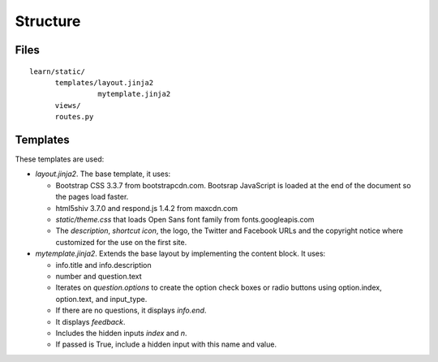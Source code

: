=========
Structure
=========

Files
=====

::

   learn/static/
         templates/layout.jinja2
	           mytemplate.jinja2
	 views/
	 routes.py


Templates
=========

These templates are used:

- `layout.jinja2`.  The base template, it uses:

  - Bootstrap CSS 3.3.7 from bootstrapcdn.com. Bootsrap JavaScript is
    loaded at the end of the document so the pages load faster.
  - html5shiv 3.7.0 and respond.js 1.4.2 from maxcdn.com
  - `static/theme.css` that loads Open Sans font family from
    fonts.googleapis.com
  - The `description`, `shortcut icon`, the logo, the Twitter and
    Facebook URLs and the copyright notice where customized for the
    use on the first site.

  
- `mytemplate.jinja2`. Extends the base layout by implementing the
  content block.  It uses:

  - info.title and info.description
  - number and question.text
  - Iterates on `question.options` to create the option check boxes or
    radio buttons using option.index, option.text, and input_type.
  - If there are no questions, it displays `info.end`.
  - It displays `feedback`.
  - Includes the hidden inputs `index` and `n`.
  - If passed is True, include a hidden input with this name and
    value.
